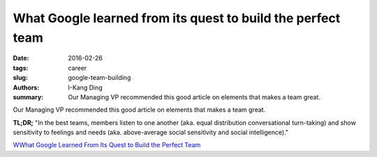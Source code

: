 What Google learned from its quest to build the perfect team
############################################################

:date: 2016-02-26
:tags: career
:slug: google-team-building
:authors: I-Kang Ding
:summary: Our Managing VP recommended this good article on elements that makes a team great.

Our Managing VP recommended this good article on elements that makes a team great.

**TL;DR;** "In the best teams, members listen to one another (aka. equal distribution conversational turn-taking) and show sensitivity to feelings and needs (aka. above-average social sensitivity and social intelligence)."

`WWhat Google Learned From Its Quest to Build the Perfect Team <https://www.nytimes.com/2016/02/28/magazine/what-google-learned-from-its-quest-to-build-the-perfect-team.html>`_
